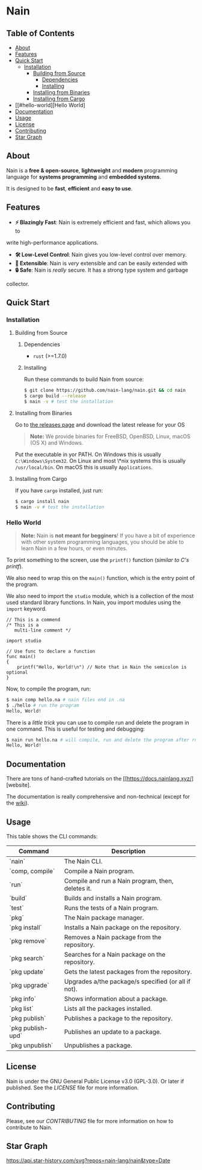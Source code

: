 * Nain

** Table of Contents

- [[#about][About]]
- [[#features][Features]]
- [[#quick-start][Quick Start]]
	- [[#installation][Installation]]
		- [[#building-from-source][Building from Source]]
		    - [[#dependencies][Dependencies]]
			- [[#installing][Installing]]
		- [[#installing-from-binaries][Installing from Binaries]]
        - [[#installing-from-cargo][Installing from Cargo]]
- [[#hello-world][Hello World]
- [[#documentation][Documentation]]
- [[#usage][Usage]]
- [[#license][License]]
- [[#contributing][Contributing]]
- [[#star-graph][Star Graph]]

** About

Nain is a *free & open-source*, *lightweight* and *modern* programming language
for *systems programming* and *embedded systems*.

It is designed to be *fast*, *efficient* and *easy to use*.

** Features

- *⚡ Blazingly Fast*: Nain is extremely efficient and fast, which allows you to
write high-performance applications.
- *🛠️ Low-Level Control*: Nain gives you low-level control over memory.
- *🧩 Extensible*: Nain is /very/ extensible and can be easily extended with
- *🔒 Safe*: Nain is /really/ secure. It has a strong type system and garbage
collector.

** Quick Start

*** Installation

**** Building from Source

***** Dependencies

- =rust= (>=1.7.0)

***** Installing

Run these commands to build Nain from source:

#+BEGIN_SRC bash
$ git clone https://github.com/nain-lang/nain.git && cd nain
$ cargo build --release
$ nain -v # test the installation
#+END_SRC

**** Installing from Binaries

Go to [[https://get.nainlang.xyz/][the releases page]] and download the latest release for your
OS

#+BEGIN_QUOTE
*Note:* We provide binaries for FreeBSD, OpenBSD, Linux, macOS (OS X) and Windows.
#+END_QUOTE

Put the executable in yor PATH. On Windows this is usually =C:\Windows\System32=. On Linux
and most \*nix systems this is usually =/usr/local/bin=. On macOS this is usually =Applications=.

**** Installing from Cargo

If you have =cargo= installed, just run:

#+BEGIN_SRC bash
$ cargo install nain
$ nain -v # test the installation
#+END_SRC

*** Hello World

#+BEGIN_QUOTE
*Note:* Nain is *not meant for begginers*!
If you have a bit of experience with other system programming languages, you
should be able to learn Nain in a few hours, or even minutes.
#+END_QUOTE

To print something to the screen, use the =printf()= function (/similar to C's printf/).

We also need to wrap this on the =main()= function, which is the entry point of
the program.

We also need to import the =studio= module, which is a collection of the most
used standard library functions. In Nain, you import modules using the
=import= keyword.

#+BEGIN_SRC nain
// This is a commend
/* This is a
   multi-line comment */

import studio

// Use func to declare a function
func main()
{
	printf("Hello, World!\n") // Note that in Nain the semicolon is optional
}
#+END_SRC

Now, to compile the program, run:

#+BEGIN_SRC bash
$ nain comp hello.na # nain files end in .na
$ ./hello # run the program
Hello, World!
#+END_SRC

There is a /little trick/ you can use to compile run and delete the program in one command.
This is useful for testing and debugging:

#+BEGIN_SRC bash
$ nain run hello.na # will compile, run and delete the program after running
Hello, World!
#+END_SRC

** Documentation

There are tons of hand-crafted tutorials on the [[https://docs.nainlang.xyz/][website].

The documentation is really comprehensive and non-technical (except for the
[[https://wiki.nainlang.xyz/][wiki]]).

** Usage

This table shows the CLI commands:

| Command            | Description                                         |
|--------------------+-----------------------------------------------------|
| `nain`             | The Nain CLI.                                       |
| `comp, compile`    | Compile a Nain program.                             |
| `run`              | Compile and run a Nain program, then, deletes it.   |
| `build`            | Builds and installs a Nain program.                 |
| `test`             | Runs the tests of a Nain program.                   |
| `pkg`              | The Nain package manager.                           |
| `pkg install`      | Installs a Nain package on the repository.          |
| `pkg remove`       | Removes a Nain package from the repository.         |
| `pkg search`       | Searches for a Nain package on the repository.      |
| `pkg update`       | Gets the latest packages from the repository.       |
| `pkg upgrade`      | Upgrades a/the package/s specified (or all if not). |
| `pkg info`         | Shows information about a package.                  |
| `pkg list`         | Lists all the packages installed.                   |
| `pkg publish`      | Publishes a package to the repository.              |
| `pkg publish-upd`  | Publishes an update to a package.                   |
| `pkg unpublish`    | Unpublishes a package.                              |

** License

Nain is under the GNU General Public License v3.0 (GPL-3.0). Or later if published.
See the [[LICENSE][LICENSE]] file for more information.

** Contributing

Please, see our [[CONTRIBUTING.md][CONTRIBUTING]] file for more information on how to
contribute to Nain.

** Star Graph

[[https://api.star-history.com/svg?repos=nain-lang/nain&type=Date]]

